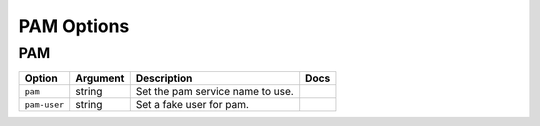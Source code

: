 .. This page has been automatically generated by `_options/generate.py`!

PAM Options
------------------------------------------------------------------------

PAM
^^^

.. seealso::

   :doc:`PAM`

.. list-table::
   :header-rows: 1
   
   * - Option
     - Argument
     - Description
     - Docs
   * - ``pam``
     - string
     - Set the pam service name to use.
     - \
   * - ``pam-user``
     - string
     - Set a fake user for pam.
     - \